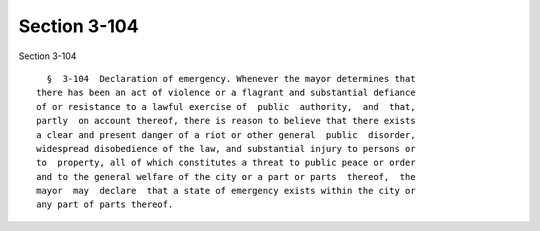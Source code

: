 Section 3-104
=============

Section 3-104 ::    
        
     
        §  3-104  Declaration of emergency. Whenever the mayor determines that
      there has been an act of violence or a flagrant and substantial defiance
      of or resistance to a lawful exercise of  public  authority,  and  that,
      partly  on account thereof, there is reason to believe that there exists
      a clear and present danger of a riot or other general  public  disorder,
      widespread disobedience of the law, and substantial injury to persons or
      to  property, all of which constitutes a threat to public peace or order
      and to the general welfare of the city or a part or parts  thereof,  the
      mayor  may  declare  that a state of emergency exists within the city or
      any part of parts thereof.
    
    
    
    
    
    
    